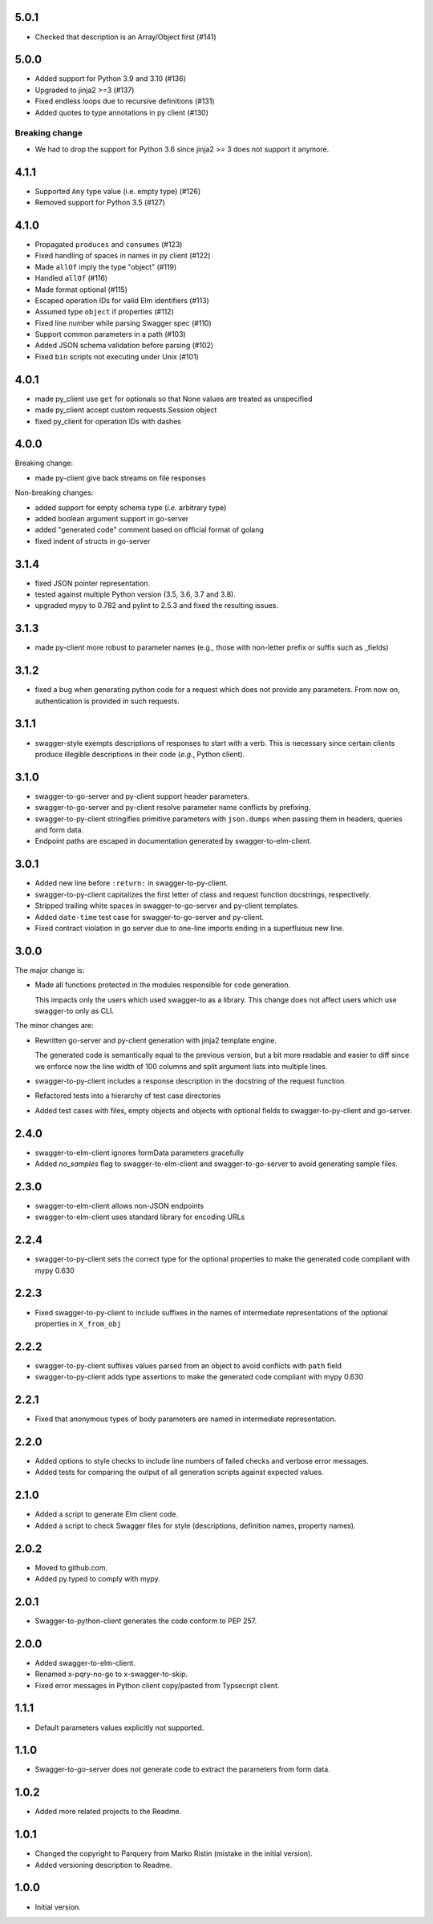 5.0.1
=====
* Checked that description is an Array/Object first (#141)

5.0.0
=====
* Added support for Python 3.9 and 3.10 (#136)
* Upgraded to jinja2 >=3 (#137)
* Fixed endless loops due to recursive definitions (#131)
* Added quotes to type annotations in py client (#130)

Breaking change
---------------
* We had to drop the support for Python 3.6 since jinja2 >= 3 does not support it anymore.

4.1.1
=====
* Supported ``Any`` type value (i.e. empty type) (#126)
* Removed support for Python 3.5 (#127)

4.1.0
=====
* Propagated ``produces`` and ``consumes`` (#123)
* Fixed handling of spaces in names in py client (#122)
* Made ``allOf`` imply the type "object" (#119)
* Handled ``allOf`` (#116)
* Made format optional (#115)
* Escaped operation IDs for valid Elm identifiers (#113)
* Assumed type ``object`` if properties (#112)
* Fixed line number while parsing Swagger spec (#110)
* Support common parameters in a path (#103)
* Added JSON schema validation before parsing (#102)
* Fixed ``bin`` scripts not executing under Unix (#101)

4.0.1
=====
* made py_client use ``get`` for optionals so that None values are treated as
  unspecified
* made py_client accept custom requests.Session object
* fixed py_client for operation IDs with dashes

4.0.0
=====
Breaking change:

* made py-client give back streams on file responses

Non-breaking changes:

* added support for empty schema type (*i.e.* arbitrary type)
* added boolean argument support in go-server
* added "generated code" comment based on official format of golang
* fixed indent of structs in go-server

3.1.4
=====
* fixed JSON pointer representation.
* tested against multiple Python version (3.5, 3.6, 3.7 and 3.8).
* upgraded mypy to 0.782 and pylint to 2.5.3 and fixed the resulting issues.

3.1.3
=====
* made py-client more robust to parameter names (e.g., those with non-letter prefix or suffix such as _fields)


3.1.2
=====
* fixed a bug when generating python code for a request which does not provide any parameters. 
  From now on, authentication is provided in such requests.


3.1.1
=====
* swagger-style exempts descriptions of responses to start with a verb. This is necessary since certain clients produce
  illegible descriptions in their code (*e.g.*, Python client).

3.1.0
=====
* swagger-to-go-server and py-client support header parameters.
* swagger-to-go-server and py-client resolve parameter name conflicts by prefixing.
* swagger-to-py-client stringifies primitive parameters with ``json.dumps`` when passing them
  in headers, queries and form data.
* Endpoint paths are escaped in documentation generated by swagger-to-elm-client.

3.0.1
=====
* Added new line before ``:return:`` in swagger-to-py-client.
* swagger-to-py-client capitalizes the first letter of class and request function docstrings, respectively.
* Stripped trailing white spaces in swagger-to-go-server and py-client templates.
* Added ``date-time`` test case for swagger-to-go-server and py-client.
* Fixed contract violation in go server due to one-line imports ending in a superfluous new line.

3.0.0
=====
The major change is:

* Made all functions protected in the modules responsible for code generation.

  This impacts only the users which used swagger-to as a library. This change does not affect users which use
  swagger-to only as CLI.

The minor changes are:

* Rewritten go-server and py-client generation with jinja2 template engine.

  The generated code is semantically equal to the previous version, but a bit more readable and easier to diff
  since we enforce now the line width of 100 columns and split argument lists into multiple lines.
* swagger-to-py-client includes a response description in the docstring of the request function.
* Refactored tests into a hierarchy of test case directories
* Added test cases with files, empty objects and objects with optional fields to swagger-to-py-client and go-server.

2.4.0
=====
* swagger-to-elm-client ignores formData parameters gracefully
* Added `no_samples` flag to swagger-to-elm-client and swagger-to-go-server to
  avoid generating sample files.

2.3.0
=====
* swagger-to-elm-client allows non-JSON endpoints
* swagger-to-elm-client uses standard library for encoding URLs

2.2.4
=====
* swagger-to-py-client sets the correct type for the optional properties to make the generated code
  compliant with mypy 0.630

2.2.3
=====
* Fixed swagger-to-py-client to include suffixes in the names of intermediate representations of the
  optional properties in ``X_from_obj``

2.2.2
=====
* swagger-to-py-client suffixes values parsed from an object to avoid conflicts with ``path`` field
* swagger-to-py-client adds type assertions to make the generated code compliant with mypy 0.630

2.2.1
=====
* Fixed that anonymous types of body parameters are named in intermediate representation.

2.2.0
=====
* Added options to style checks to include line numbers of failed checks and verbose error messages.
* Added tests for comparing the output of all generation scripts against expected values.

2.1.0
=====
* Added a script to generate Elm client code.
* Added a script to check Swagger files for style (descriptions, definition names, property names).

2.0.2
=====
* Moved to github.com.
* Added py.typed to comply with mypy.

2.0.1
=====
* Swagger-to-python-client generates the code conform to PEP 257.

2.0.0
=====
* Added swagger-to-elm-client.
* Renamed x-pqry-no-go to x-swagger-to-skip.
* Fixed error messages in Python client copy/pasted from Typsecript client.

1.1.1
=====
* Default parameters values explicitly not supported.

1.1.0
=====
* Swagger-to-go-server does not generate code to extract the parameters from form data.

1.0.2
=====
* Added more related projects to the Readme.

1.0.1
=====
* Changed the copyright to Parquery from Marko Ristin (mistake in the initial version).
* Added versioning description to Readme.

1.0.0
=====
* Initial version.

